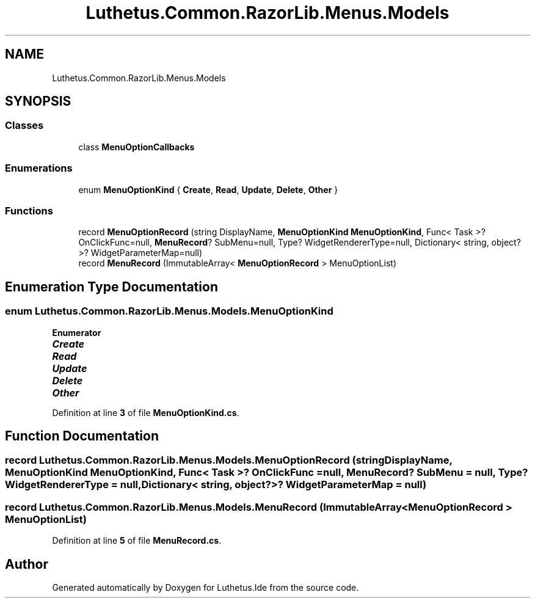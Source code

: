 .TH "Luthetus.Common.RazorLib.Menus.Models" 3 "Version 1.0.0" "Luthetus.Ide" \" -*- nroff -*-
.ad l
.nh
.SH NAME
Luthetus.Common.RazorLib.Menus.Models
.SH SYNOPSIS
.br
.PP
.SS "Classes"

.in +1c
.ti -1c
.RI "class \fBMenuOptionCallbacks\fP"
.br
.in -1c
.SS "Enumerations"

.in +1c
.ti -1c
.RI "enum \fBMenuOptionKind\fP { \fBCreate\fP, \fBRead\fP, \fBUpdate\fP, \fBDelete\fP, \fBOther\fP }"
.br
.in -1c
.SS "Functions"

.in +1c
.ti -1c
.RI "record \fBMenuOptionRecord\fP (string DisplayName, \fBMenuOptionKind\fP \fBMenuOptionKind\fP, Func< Task >? OnClickFunc=null, \fBMenuRecord\fP? SubMenu=null, Type? WidgetRendererType=null, Dictionary< string, object?>? WidgetParameterMap=null)"
.br
.ti -1c
.RI "record \fBMenuRecord\fP (ImmutableArray< \fBMenuOptionRecord\fP > MenuOptionList)"
.br
.in -1c
.SH "Enumeration Type Documentation"
.PP 
.SS "enum \fBLuthetus\&.Common\&.RazorLib\&.Menus\&.Models\&.MenuOptionKind\fP"

.PP
\fBEnumerator\fP
.in +1c
.TP
\f(BICreate \fP
.TP
\f(BIRead \fP
.TP
\f(BIUpdate \fP
.TP
\f(BIDelete \fP
.TP
\f(BIOther \fP
.PP
Definition at line \fB3\fP of file \fBMenuOptionKind\&.cs\fP\&.
.SH "Function Documentation"
.PP 
.SS "record Luthetus\&.Common\&.RazorLib\&.Menus\&.Models\&.MenuOptionRecord (string DisplayName, \fBMenuOptionKind\fP MenuOptionKind, Func< Task >? OnClickFunc = \fRnull\fP, \fBMenuRecord\fP? SubMenu = \fRnull\fP, Type? WidgetRendererType = \fRnull\fP, Dictionary< string, object?>? WidgetParameterMap = \fRnull\fP)"

.SS "record Luthetus\&.Common\&.RazorLib\&.Menus\&.Models\&.MenuRecord (ImmutableArray< \fBMenuOptionRecord\fP > MenuOptionList)"

.PP
Definition at line \fB5\fP of file \fBMenuRecord\&.cs\fP\&.
.SH "Author"
.PP 
Generated automatically by Doxygen for Luthetus\&.Ide from the source code\&.
